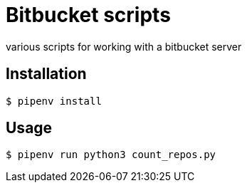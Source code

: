 = Bitbucket scripts

various scripts for working with a bitbucket server

== Installation

```
$ pipenv install
```

== Usage

```
$ pipenv run python3 count_repos.py
```
